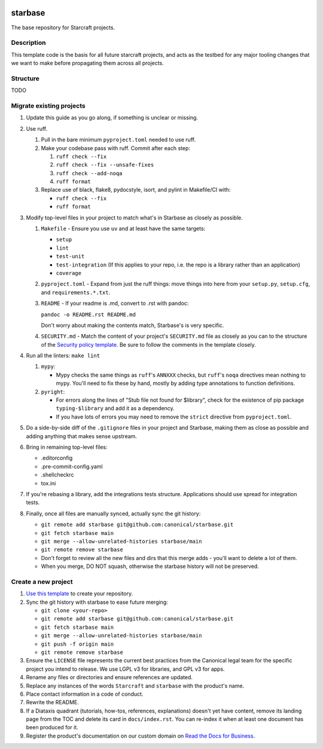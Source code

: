 |Release| |Documentation| |test|

.. |Release| image:: https://github.com/canonical/starbase/actions/workflows/release-publish.yaml/badge.svg?branch=main&event=push
   :target: https://github.com/canonical/starbase/actions/workflows/release-publish.yaml
.. |Documentation| image:: https://github.com/canonical/starbase/actions/workflows/docs.yaml/badge.svg?branch=main&event=push
   :target: https://github.com/canonical/starbase/actions/workflows/docs.yaml
.. |test| image:: https://github.com/canonical/starbase/actions/workflows/tests.yaml/badge.svg?branch=main&event=push
   :target: https://github.com/canonical/starbase/actions/workflows/tests.yaml

********
starbase
********

The base repository for Starcraft projects.

Description
-----------
This template code is the basis for all future starcraft projects, and acts as
the testbed for any major tooling changes that we want to make before
propagating them across all projects.

Structure
---------
TODO

Migrate existing projects
--------------------------------
#. Update this guide as you go along, if something is unclear or missing.

#. Use ruff.

   #. Pull in the bare minimum ``pyproject.toml`` needed to use ruff.
   #. Make your codebase pass with ruff.  Commit after each step:

      #. ``ruff check --fix``
      #. ``ruff check --fix --unsafe-fixes``
      #. ``ruff check --add-noqa``
      #. ``ruff format``

   #. Replace use of black, flake8, pydocstyle, isort, and pylint in Makefile/CI
      with:

      - ``ruff check --fix``
      - ``ruff format``

#. Modify top-level files in your project to match what's in Starbase as closely
   as possible.

   #. ``Makefile`` - Ensure you use ``uv`` and at least have the same targets:

      - ``setup``
      - ``lint``
      - ``test-unit``
      - ``test-integration`` (If this applies to your repo, i.e. the repo is a library
        rather than an application)
      - ``coverage``

   #. ``pyproject.toml`` - Expand from just the ruff things: move things into
      here from your ``setup.py``, ``setup.cfg``, and ``requirements.*.txt``.
   #. ``README`` - If your readme is .md, convert to .rst with pandoc:

      ``pandoc -o README.rst README.md``

      Don't worry about making the contents match, Starbase's is very specific.

   #. ``SECURITY.md`` - Match the content of your project's ``SECURITY.md`` file as
      closely as you can to the structure of the `Security policy template
      <SECURITY.md>`_. Be sure to follow the comments in the template closely.

#. Run all the linters: ``make lint``

   #. ``mypy``:

      - Mypy checks the same things as ``ruff``'s ``ANNXXX`` checks, but
        ``ruff``'s ``noqa`` directives mean nothing to mypy.  You'll need to fix
        these by hand, mostly by adding type annotations to function definitions.

   #. ``pyright``:

      - For errors along the lines of "Stub file not found for $library", check
        for the existence of pip package ``typing-$library`` and add it as a
        dependency.
      - If you have lots of errors you may need to remove the ``strict``
        directive from ``pyproject.toml``.

#. Do a side-by-side diff of the ``.gitignore`` files in your project and
   Starbase, making them as close as possible and adding anything that makes
   sense upstream.

#. Bring in remaining top-level files:

   - .editorconfig
   - .pre-commit-config.yaml
   - .shellcheckrc
   - tox.ini

#. If you're rebasing a library, add the integrations tests structure.
   Applications should use spread for integration tests.

#. Finally, once all files are manually synced, actually sync the git history:

   - ``git remote add starbase git@github.com:canonical/starbase.git``
   - ``git fetch starbase main``
   - ``git merge --allow-unrelated-histories starbase/main``
   - ``git remote remove starbase``
   - Don't forget to review all the new files and dirs that this merge adds -
     you'll want to delete a lot of them.
   - When you merge, DO NOT squash, otherwise the starbase history will not be
     preserved.


Create a new project
--------------------

#. `Use this template`_ to create your repository.
#. Sync the git history with starbase to ease future merging:

   - ``git clone <your-repo>``
   - ``git remote add starbase git@github.com:canonical/starbase.git``
   - ``git fetch starbase main``
   - ``git merge --allow-unrelated-histories starbase/main``
   - ``git push -f origin main``
   - ``git remote remove starbase``
#. Ensure the ``LICENSE`` file represents the current best practices from the
   Canonical legal team for the specific project you intend to release. We use
   LGPL v3 for libraries, and GPL v3 for apps.
#. Rename any files or directories and ensure references are updated.
#. Replace any instances of the words ``Starcraft`` and ``starbase`` with the product's
   name.
#. Place contact information in a code of conduct.
#. Rewrite the README.
#. If a Diataxis quadrant (tutorials, how-tos, references, explanations)
   doesn't yet have content, remove its landing page from the TOC and delete
   its card in ``docs/index.rst``. You can re-index it when at least one
   document has been produced for it.
#. Register the product's documentation on our custom domain on `Read the
   Docs for Business`_.

.. _EditorConfig: https://editorconfig.org/
.. _pre-commit: https://pre-commit.com/
.. _Read the Docs for Business: https://library.canonical.com/documentation/publish-on-read-the-docs
.. _use this template: https://docs.github.com/en/repositories/creating-and-managing-repositories/creating-a-repository-from-a-template
